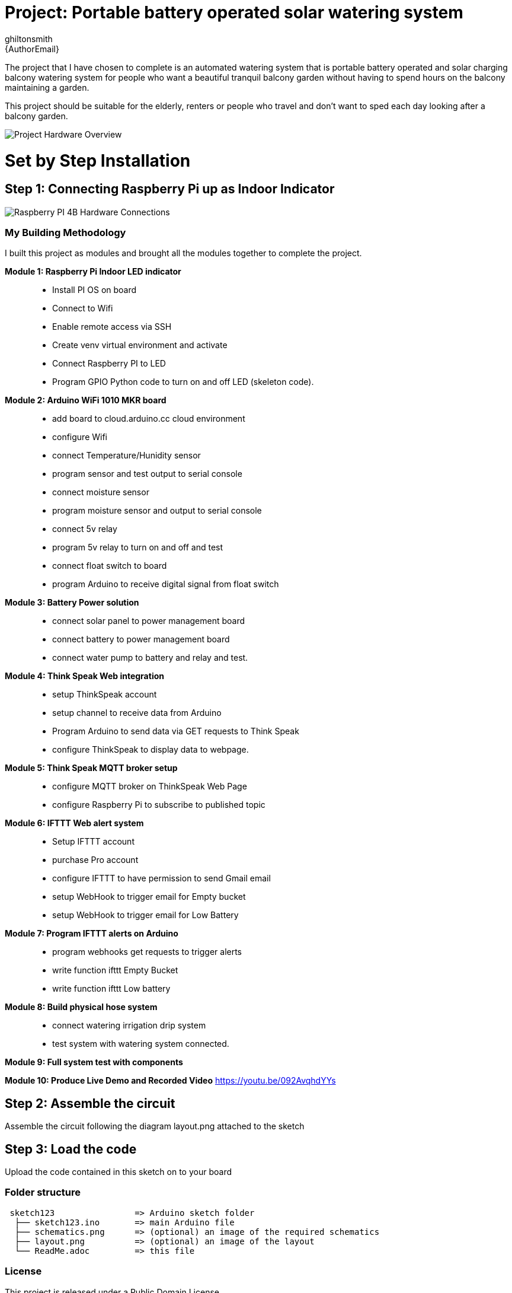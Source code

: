 :Author: ghiltonsmith
:Email: {AuthorEmail}
:Date: 23/03/2024
:Revision: version#1
:License: Public Domain

= Project: Portable battery operated solar watering system

The project that I have chosen to  complete is an automated watering system that is portable battery operated and solar charging balcony watering system for people who want a beautiful tranquil balcony garden without having to spend hours on the balcony maintaining a garden.

This project should be suitable for the elderly, renters or people who travel and don’t want to sped each day looking after a balcony garden.
 

image::Overview.png[Project Hardware Overview]
 

= Set by Step Installation
 
== Step 1: Connecting Raspberry Pi up as Indoor Indicator



image::Raspberry_PI4-connections.png[Raspberry PI 4B Hardware Connections]


=== My Building Methodology


I built this project as modules and brought all the modules together to complete the project.


*Module 1: Raspberry Pi Indoor LED indicator*::


* Install PI OS on board
* Connect to Wifi
* Enable remote access via SSH
* Create venv virtual environment and activate
* Connect Raspberry PI to LED
* Program GPIO Python code to turn on and off LED (skeleton code).


*Module 2: Arduino WiFi 1010 MKR board*::

* add board to cloud.arduino.cc cloud environment
* configure Wifi
* connect Temperature/Hunidity sensor
* program sensor and test output to serial console
* connect moisture sensor
* program moisture sensor and output to serial console
* connect 5v relay
* program 5v relay to turn on and off and test
* connect float switch to board 
* program Arduino to receive digital signal from float switch

*Module 3: Battery Power solution*::

* connect solar panel to power management board
* connect battery to power management board
* connect water pump to battery and relay and test.
	
*Module 4: Think Speak Web integration*::

* setup ThinkSpeak account
* setup channel to receive data from Arduino
* Program Arduino to send data via GET requests to Think Speak
* configure ThinkSpeak to display data to webpage.

*Module 5: Think Speak MQTT broker setup*::

* configure MQTT broker on ThinkSpeak Web Page
* configure Raspberry Pi to subscribe to published topic

*Module 6: IFTTT Web alert system*::

* Setup IFTTT account
* purchase Pro account
* configure IFTTT to have permission to send Gmail email
* setup WebHook to trigger email for  Empty bucket
* setup WebHook to trigger email for Low Battery

*Module 7: Program IFTTT alerts on Arduino*::

* program webhooks get requests to trigger alerts
* write function ifttt Empty Bucket
* write function ifttt Low battery

*Module 8: Build physical hose system*::

* connect watering irrigation drip system
* test system with watering system connected.

*Module 9: Full system test with components*

*Module 10: Produce Live Demo and Recorded Video*
https://youtu.be/092AvqhdYYs

== Step 2: Assemble the circuit

Assemble the circuit following the diagram layout.png attached to the sketch

== Step 3: Load the code

Upload the code contained in this sketch on to your board

=== Folder structure

....
 sketch123                => Arduino sketch folder
  ├── sketch123.ino       => main Arduino file
  ├── schematics.png      => (optional) an image of the required schematics
  ├── layout.png          => (optional) an image of the layout
  └── ReadMe.adoc         => this file
....

=== License
This project is released under a {License} License.

=== Contributing
To contribute to this project please contact ghiltonsmith https://id.arduino.cc/ghiltonsmith

=== BOM
Add the bill of the materials you need for this project.

|===
| ID | Part name      | Part number | Quantity
| R1 | 10k Resistor   | 1234-abcd   | 10
| L1 | Red LED        | 2345-asdf   | 5
| A1 | Arduino Zero   | ABX00066    | 1
|===


=== Help
This document is written in the _AsciiDoc_ format, a markup language to describe documents.
If you need help you can search the http://www.methods.co.nz/asciidoc[AsciiDoc homepage]
or consult the http://powerman.name/doc/asciidoc[AsciiDoc cheatsheet]
